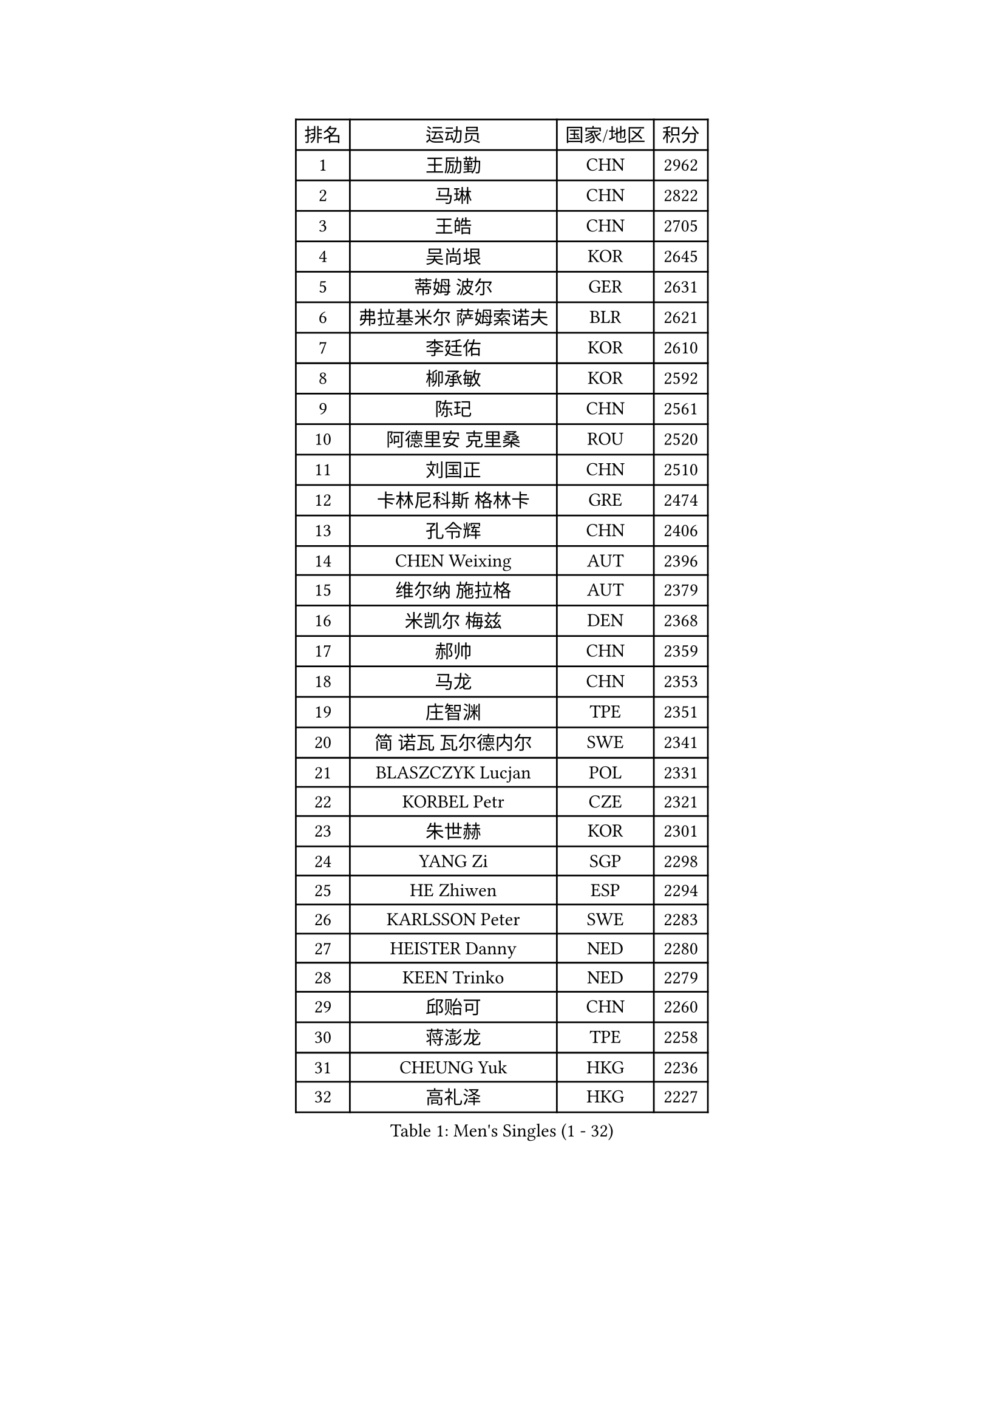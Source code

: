 
#set text(font: ("Courier New", "NSimSun"))
#figure(
  caption: "Men's Singles (1 - 32)",
    table(
      columns: 4,
      [排名], [运动员], [国家/地区], [积分],
      [1], [王励勤], [CHN], [2962],
      [2], [马琳], [CHN], [2822],
      [3], [王皓], [CHN], [2705],
      [4], [吴尚垠], [KOR], [2645],
      [5], [蒂姆 波尔], [GER], [2631],
      [6], [弗拉基米尔 萨姆索诺夫], [BLR], [2621],
      [7], [李廷佑], [KOR], [2610],
      [8], [柳承敏], [KOR], [2592],
      [9], [陈玘], [CHN], [2561],
      [10], [阿德里安 克里桑], [ROU], [2520],
      [11], [刘国正], [CHN], [2510],
      [12], [卡林尼科斯 格林卡], [GRE], [2474],
      [13], [孔令辉], [CHN], [2406],
      [14], [CHEN Weixing], [AUT], [2396],
      [15], [维尔纳 施拉格], [AUT], [2379],
      [16], [米凯尔 梅兹], [DEN], [2368],
      [17], [郝帅], [CHN], [2359],
      [18], [马龙], [CHN], [2353],
      [19], [庄智渊], [TPE], [2351],
      [20], [简 诺瓦 瓦尔德内尔], [SWE], [2341],
      [21], [BLASZCZYK Lucjan], [POL], [2331],
      [22], [KORBEL Petr], [CZE], [2321],
      [23], [朱世赫], [KOR], [2301],
      [24], [YANG Zi], [SGP], [2298],
      [25], [HE Zhiwen], [ESP], [2294],
      [26], [KARLSSON Peter], [SWE], [2283],
      [27], [HEISTER Danny], [NED], [2280],
      [28], [KEEN Trinko], [NED], [2279],
      [29], [邱贻可], [CHN], [2260],
      [30], [蒋澎龙], [TPE], [2258],
      [31], [CHEUNG Yuk], [HKG], [2236],
      [32], [高礼泽], [HKG], [2227],
    )
  )#pagebreak()

#set text(font: ("Courier New", "NSimSun"))
#figure(
  caption: "Men's Singles (33 - 64)",
    table(
      columns: 4,
      [排名], [运动员], [国家/地区], [积分],
      [33], [MONRAD Martin], [DEN], [2211],
      [34], [LI Ching], [HKG], [2205],
      [35], [ROSSKOPF Jorg], [GER], [2192],
      [36], [约尔根 佩尔森], [SWE], [2190],
      [37], [让 米歇尔 赛弗], [BEL], [2186],
      [38], [BENTSEN Allan], [DEN], [2184],
      [39], [FENG Zhe], [BUL], [2173],
      [40], [GRUJIC Slobodan], [SRB], [2170],
      [41], [LUNDQVIST Jens], [SWE], [2166],
      [42], [CHILA Patrick], [FRA], [2163],
      [43], [FRANZ Peter], [GER], [2162],
      [44], [KUZMIN Fedor], [RUS], [2157],
      [45], [LEGOUT Christophe], [FRA], [2154],
      [46], [LEUNG Chu Yan], [HKG], [2143],
      [47], [LIN Ju], [DOM], [2141],
      [48], [吉田海伟], [JPN], [2131],
      [49], [CHIANG Hung-Chieh], [TPE], [2124],
      [50], [PRIMORAC Zoran], [CRO], [2121],
      [51], [KEINATH Thomas], [SVK], [2118],
      [52], [马文革], [CHN], [2114],
      [53], [PAVELKA Tomas], [CZE], [2099],
      [54], [ELOI Damien], [FRA], [2098],
      [55], [LIM Jaehyun], [KOR], [2089],
      [56], [SAIVE Philippe], [BEL], [2088],
      [57], [克里斯蒂安 苏斯], [GER], [2085],
      [58], [SMIRNOV Alexey], [RUS], [2076],
      [59], [FEJER-KONNERTH Zoltan], [GER], [2070],
      [60], [巴斯蒂安 斯蒂格], [GER], [2068],
      [61], [高宁], [SGP], [2067],
      [62], [SUCH Bartosz], [POL], [2063],
      [63], [TOKIC Bojan], [SLO], [2055],
      [64], [WOSIK Torben], [GER], [2045],
    )
  )#pagebreak()

#set text(font: ("Courier New", "NSimSun"))
#figure(
  caption: "Men's Singles (65 - 96)",
    table(
      columns: 4,
      [排名], [运动员], [国家/地区], [积分],
      [65], [KARAKASEVIC Aleksandar], [SRB], [2041],
      [66], [HIELSCHER Lars], [GER], [2028],
      [67], [FAZEKAS Peter], [HUN], [2025],
      [68], [SEREDA Peter], [SVK], [2011],
      [69], [TORIOLA Segun], [NGR], [1996],
      [70], [MAZUNOV Dmitry], [RUS], [1993],
      [71], [ERLANDSEN Geir], [NOR], [1991],
      [72], [YANG Min], [ITA], [1979],
      [73], [岸川圣也], [JPN], [1968],
      [74], [PLACHY Josef], [CZE], [1966],
      [75], [LEE Jinkwon], [KOR], [1966],
      [76], [KUSINSKI Marcin], [POL], [1964],
      [77], [水谷隼], [JPN], [1963],
      [78], [AXELQVIST Johan], [SWE], [1959],
      [79], [GERELL Par], [SWE], [1959],
      [80], [CHO Eonrae], [KOR], [1958],
      [81], [MATSUSHITA Koji], [JPN], [1955],
      [82], [CHO Jihoon], [KOR], [1949],
      [83], [帕纳吉奥迪斯 吉奥尼斯], [GRE], [1944],
      [84], [MATSUMOTO Cazuo], [BRA], [1940],
      [85], [WANG Jianfeng], [NOR], [1937],
      [86], [TUGWELL Finn], [DEN], [1936],
      [87], [SCHLICHTER Jorg], [GER], [1936],
      [88], [罗伯特 加尔多斯], [AUT], [1932],
      [89], [KIM Hyok Bong], [PRK], [1932],
      [90], [CIOTI Constantin], [ROU], [1931],
      [91], [LEE Jungsam], [KOR], [1926],
      [92], [DIDUKH Oleksandr], [UKR], [1925],
      [93], [PHUNG Armand], [FRA], [1922],
      [94], [迪米特里 奥恰洛夫], [GER], [1919],
      [95], [SHMYREV Maxim], [RUS], [1918],
      [96], [SHAN Mingjie], [CHN], [1913],
    )
  )#pagebreak()

#set text(font: ("Courier New", "NSimSun"))
#figure(
  caption: "Men's Singles (97 - 128)",
    table(
      columns: 4,
      [排名], [运动员], [国家/地区], [积分],
      [97], [RI Chol Guk], [PRK], [1911],
      [98], [JAKAB Janos], [HUN], [1910],
      [99], [尹在荣], [KOR], [1909],
      [100], [BERTIN Christophe], [FRA], [1907],
      [101], [MOLIN Magnus], [SWE], [1905],
      [102], [HUANG Johnny], [CAN], [1905],
      [103], [侯英超], [CHN], [1904],
      [104], [OLEJNIK Martin], [CZE], [1904],
      [105], [CHTCHETININE Evgueni], [BLR], [1900],
      [106], [GORAK Daniel], [POL], [1899],
      [107], [KLASEK Marek], [CZE], [1898],
      [108], [#text(gray, "LEE Chulseung")], [KOR], [1897],
      [109], [#text(gray, "KRZESZEWSKI Tomasz")], [POL], [1887],
      [110], [TOSIC Roko], [CRO], [1885],
      [111], [PAZSY Ferenc], [HUN], [1884],
      [112], [#text(gray, "GIARDINA Umberto")], [ITA], [1882],
      [113], [CHOI Hyunjin], [KOR], [1877],
      [114], [DEMETER Lehel], [HUN], [1876],
      [115], [唐鹏], [HKG], [1870],
      [116], [VYBORNY Richard], [CZE], [1867],
      [117], [LIU Song], [ARG], [1862],
      [118], [JOVER Sebastien], [FRA], [1859],
      [119], [SVENSSON Robert], [SWE], [1859],
      [120], [HAKANSSON Fredrik], [SWE], [1854],
      [121], [CABESTANY Cedrik], [FRA], [1849],
      [122], [STEPHENSEN Gudmundur], [ISL], [1844],
      [123], [SURBEK Dragutin Jr], [CRO], [1844],
      [124], [HOYAMA Hugo], [BRA], [1842],
      [125], [MOLDOVAN Istvan], [NOR], [1840],
      [126], [蒂亚戈 阿波罗尼亚], [POR], [1837],
      [127], [FETH Stefan], [GER], [1834],
      [128], [TRUKSA Jaromir], [SVK], [1831],
    )
  )